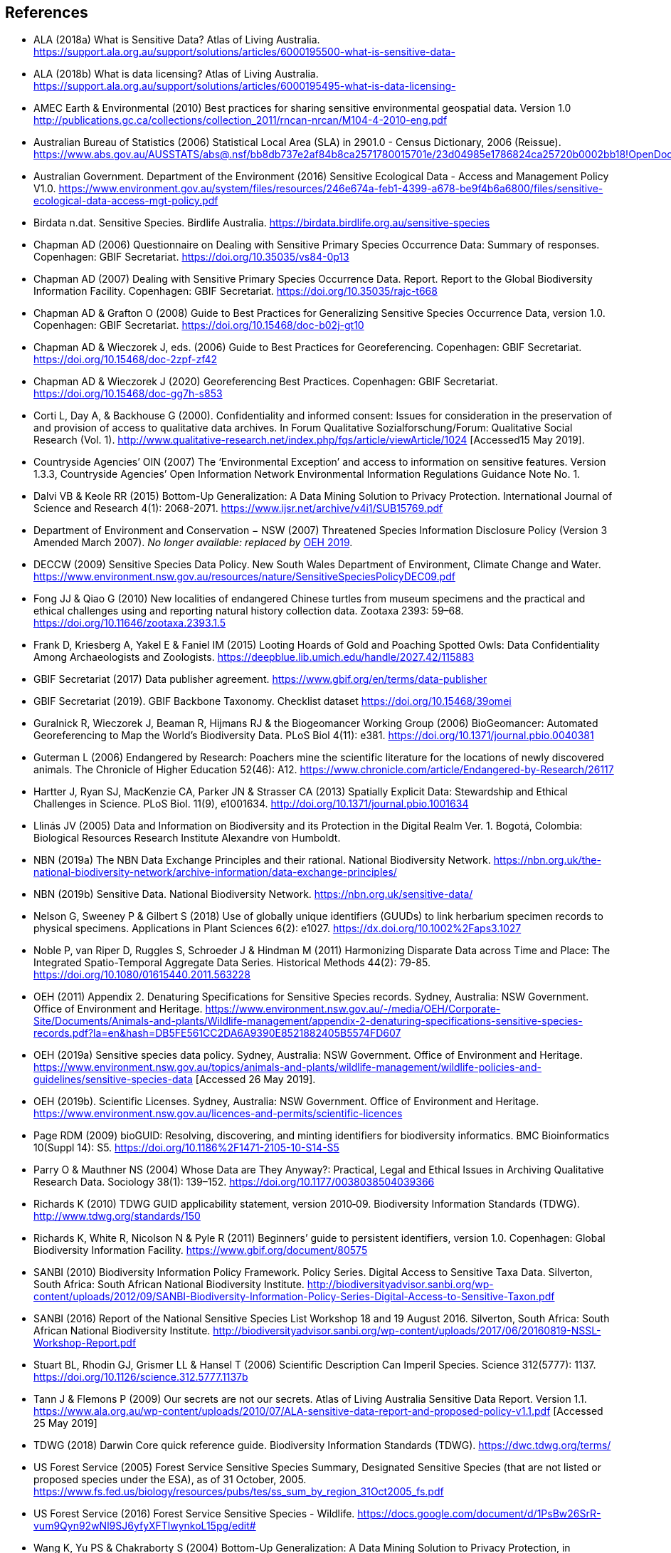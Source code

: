 [bibliography]
== References

- [[alaa]] ALA (2018a) What is Sensitive Data? Atlas of Living Australia. https://support.ala.org.au/support/solutions/articles/6000195500-what-is-sensitive-data-
- [[alab]] ALA (2018b) What is data licensing? Atlas of Living Australia. https://support.ala.org.au/support/solutions/articles/6000195495-what-is-data-licensing-
- [[amec]] AMEC Earth & Environmental (2010) Best practices for sharing sensitive environmental geospatial data. Version 1.0 http://publications.gc.ca/collections/collection_2011/rncan-nrcan/M104-4-2010-eng.pdf
- [[abs]] Australian Bureau of Statistics (2006) Statistical Local Area (SLA) in 2901.0 - Census Dictionary, 2006 (Reissue). https://www.abs.gov.au/AUSSTATS/abs@.nsf/bb8db737e2af84b8ca2571780015701e/23d04985e1786824ca25720b0002bb18!OpenDocument
- [[audoe]] Australian Government. Department of the Environment (2016) Sensitive Ecological Data - Access and Management Policy V1.0. https://www.environment.gov.au/system/files/resources/246e674a-feb1-4399-a678-be9f4b6a6800/files/sensitive-ecological-data-access-mgt-policy.pdf
- [[birdata]] Birdata n.dat. Sensitive Species. Birdlife Australia. https://birdata.birdlife.org.au/sensitive-species
- [[adc06]] Chapman AD (2006) Questionnaire on Dealing with Sensitive Primary Species Occurrence Data: Summary of responses. Copenhagen: GBIF Secretariat. https://doi.org/10.35035/vs84-0p13
- [[adc07]] Chapman AD (2007) Dealing with Sensitive Primary Species Occurrence Data. Report. Report to the Global Biodiversity Information Facility. Copenhagen: GBIF Secretariat. https://doi.org/10.35035/rajc-t668
- [[cg08]] Chapman AD & Grafton O (2008) Guide to Best Practices for Generalizing Sensitive Species Occurrence Data, version 1.0. Copenhagen: GBIF Secretariat. https://doi.org/10.15468/doc-b02j-gt10
- [[cw06]] Chapman AD & Wieczorek J, eds. (2006) Guide to Best Practices for Georeferencing. Copenhagen: GBIF Secretariat. https://doi.org/10.15468/doc-2zpf-zf42
- [[cw20]] Chapman AD & Wieczorek J (2020) Georeferencing Best Practices. Copenhagen: GBIF Secretariat. https://doi.org/10.15468/doc-gg7h-s853
- [[corti]] Corti L, Day A, & Backhouse G (2000). Confidentiality and informed consent: Issues for consideration in the preservation of and provision of access to qualitative data archives. In Forum Qualitative Sozialforschung/Forum: Qualitative Social Research (Vol. 1). http://www.qualitative-research.net/index.php/fqs/article/viewArticle/1024 [Accessed15 May 2019].
- [[oin]] Countryside Agencies’ OIN (2007) The ‘Environmental Exception’ and access to information on sensitive features. Version 1.3.3, Countryside Agencies’ Open Information Network Environmental Information Regulations Guidance Note No. 1.
- [[vbd]] Dalvi VB & Keole RR (2015) Bottom-Up Generalization: A Data Mining Solution to Privacy Protection. International Journal of Science and Research 4(1): 2068-2071. https://www.ijsr.net/archive/v4i1/SUB15769.pdf
- [[nsw]] Department of Environment and Conservation − NSW (2007) Threatened Species Information Disclosure Policy (Version 3 Amended March 2007). _No longer available: replaced by_ <<oeha,OEH 2019>>.
- [[deccw]] DECCW (2009) Sensitive Species Data Policy. New South Wales Department of Environment, Climate Change and Water. https://www.environment.nsw.gov.au/resources/nature/SensitiveSpeciesPolicyDEC09.pdf
- [[jjf]] Fong JJ & Qiao G (2010) New localities of endangered Chinese turtles from museum specimens and the practical and ethical challenges using and reporting natural history collection data. Zootaxa 2393: 59–68. https://doi.org/10.11646/zootaxa.2393.1.5
- [[df]] Frank D, Kriesberg A, Yakel E & Faniel IM (2015) Looting Hoards of Gold and Poaching Spotted Owls: Data Confidentiality Among Archaeologists and Zoologists. https://deepblue.lib.umich.edu/handle/2027.42/115883
- [[dpa]] GBIF Secretariat (2017) Data publisher agreement. https://www.gbif.org/en/terms/data-publisher
- [[backbone]] GBIF Secretariat (2019). GBIF Backbone Taxonomy. Checklist dataset https://doi.org/10.15468/39omei 
- [[rg]] Guralnick R, Wieczorek J, Beaman R, Hijmans RJ & the Biogeomancer Working Group (2006) BioGeomancer: Automated Georeferencing to Map the World’s Biodiversity Data. PLoS Biol 4(11): e381. https://doi.org/10.1371/journal.pbio.0040381 
- [[lg]] Guterman L (2006) Endangered by Research: Poachers mine the scientific literature for the locations of newly discovered animals. The Chronicle of Higher Education 52(46): A12. https://www.chronicle.com/article/Endangered-by-Research/26117  
- [[jh]] Hartter J, Ryan SJ, MacKenzie CA, Parker JN & Strasser CA (2013) Spatially Explicit Data: Stewardship and Ethical Challenges in Science. PLoS Biol. 11(9), e1001634. http://doi.org/10.1371/journal.pbio.1001634
- [[jvl]] Llinás JV (2005) Data and Information on Biodiversity and its Protection in the Digital Realm Ver. 1. Bogotá, Colombia: Biological Resources Research Institute Alexandre von Humboldt.
- [[nbna]] NBN (2019a) The NBN Data Exchange Principles and their rational. National Biodiversity Network. https://nbn.org.uk/the-national-biodiversity-network/archive-information/data-exchange-principles/
- [[nbnb]] NBN (2019b) Sensitive Data. National Biodiversity Network. https://nbn.org.uk/sensitive-data/
- [[gn]] Nelson G, Sweeney P & Gilbert S (2018) Use of globally unique identifiers (GUUDs) to link herbarium specimen records to physical specimens. Applications in Plant Sciences 6(2): e1027. https://dx.doi.org/10.1002%2Faps3.1027
- [[pn]] Noble P, van Riper D, Ruggles S, Schroeder J & Hindman M (2011) Harmonizing Disparate Data across Time and Place: The Integrated Spatio-Temporal Aggregate Data Series. Historical Methods 44(2): 79-85. https://doi.org/10.1080/01615440.2011.563228
- [[oeha]] OEH (2011) Appendix 2. Denaturing Specifications for Sensitive Species records. Sydney, Australia: NSW Government. Office of Environment and Heritage. https://www.environment.nsw.gov.au/-/media/OEH/Corporate-Site/Documents/Animals-and-plants/Wildlife-management/appendix-2-denaturing-specifications-sensitive-species-records.pdf?la=en&hash=DB5FE561CC2DA6A9390E8521882405B5574FD607
- [[oehb]] OEH (2019a) Sensitive species data policy. Sydney, Australia: NSW Government. Office of Environment and Heritage. https://www.environment.nsw.gov.au/topics/animals-and-plants/wildlife-management/wildlife-policies-and-guidelines/sensitive-species-data [Accessed 26 May 2019].
- [[oehc]] OEH (2019b). Scientific Licenses. Sydney, Australia: NSW Government. Office of Environment and Heritage. https://www.environment.nsw.gov.au/licences-and-permits/scientific-licences
- [[rdmp]] Page RDM (2009) bioGUID: Resolving, discovering, and minting identifiers for biodiversity informatics. BMC Bioinformatics 10(Suppl 14): S5. https://doi.org/10.1186%2F1471-2105-10-S14-S5
- [[op]] Parry O & Mauthner NS (2004) Whose Data are They Anyway?: Practical, Legal and Ethical Issues in Archiving Qualitative Research Data. Sociology 38(1): 139–152. https://doi.org/10.1177/0038038504039366
- [[kr]] Richards K (2010) TDWG GUID applicability statement, version 2010‐09. Biodiversity Information Standards (TDWG). http://www.tdwg.org/standards/150
- [[rwnp]] Richards K, White R, Nicolson N & Pyle R (2011) Beginners’ guide to persistent identifiers, version 1.0. Copenhagen: Global Biodiversity Information Facility. https://www.gbif.org/document/80575
- [[sanbia]] SANBI (2010) Biodiversity Information Policy Framework. Policy Series. Digital Access to Sensitive Taxa Data. Silverton, South Africa: South African National Biodiversity Institute. http://biodiversityadvisor.sanbi.org/wp-content/uploads/2012/09/SANBI-Biodiversity-Information-Policy-Series-Digital-Access-to-Sensitive-Taxon.pdf 
- [[sanbib]] SANBI (2016) Report of the National Sensitive Species List Workshop 18 and 19 August 2016. Silverton, South Africa: South African National Biodiversity Institute. http://biodiversityadvisor.sanbi.org/wp-content/uploads/2017/06/20160819-NSSL-Workshop-Report.pdf
- [[bls]] Stuart BL, Rhodin GJ, Grismer LL & Hansel T (2006) Scientific Description Can Imperil Species. Science 312(5777): 1137. https://doi.org/10.1126/science.312.5777.1137b 
- [[jtpf]] Tann J & Flemons P (2009) Our secrets are not our secrets. Atlas of Living Australia Sensitive Data Report. Version 1.1. https://www.ala.org.au/wp-content/uploads/2010/07/ALA-sensitive-data-report-and-proposed-policy-v1.1.pdf [Accessed 25 May 2019]
- [[tdwg]] TDWG (2018) Darwin Core quick reference guide. Biodiversity Information Standards (TDWG). https://dwc.tdwg.org/terms/
- [[usfsa]] US Forest Service (2005) Forest Service Sensitive Species Summary, Designated Sensitive Species (that are not listed or proposed species under the ESA), as of 31 October, 2005. https://www.fs.fed.us/biology/resources/pubs/tes/ss_sum_by_region_31Oct2005_fs.pdf
- [[usfsb]] US Forest Service (2016) Forest Service Sensitive Species - Wildlife. https://docs.google.com/document/d/1PsBw26SrR-vum9Qyn92wNl9SJ6yfyXFTlwynkoL15pg/edit#
- [[wyc]] Wang K, Yu PS & Chakraborty S (2004) Bottom-Up Generalization: A Data Mining Solution to Privacy Protection, in Proceedings of Fourth International IEEE Conference on Data Mining (ICDM’04): 249-256.
- [[zw]] Wang Z, Dong H, Kelly M, Macklin JA, Morris PJ, Morris R 2009. Filtered-Push: A Map-Reduce Platform for Collaborative Taxonomic Data Management. World Congress on Computer Science and Information Engineering, March 31 - April 2, 2009, Los Angeles, California, USA. https://doi.org/10.1109/CSIE.2009.948.
- [[wgh]] Wieczorek J, Guo Q & Hijmans R (2004) The point-radius method for georeferencing locality descriptions and calculating associated uncertainty. International Journal of Geographical Information Science 18: 745-767.
- [[wbg]] Wieczorek J, Bloom D, Guralnick R, Blum S, Döring M, Giovanni R, Robertson T & Vieglais D (2012) Darwin Core: An Evolving Community-Developed Biodiversity Data Standard. PLoS ONE 7(1): e29715. https://doi.org/10.1371/journal.pone.0029715
- [[wylie]] Wylie A (1996) Ethical dilemmas in archaeological practice: Looting, repatriation, stewardship, and the (trans) formation of disciplinary identity. Perspectives on Science 4(2): 154–194.
